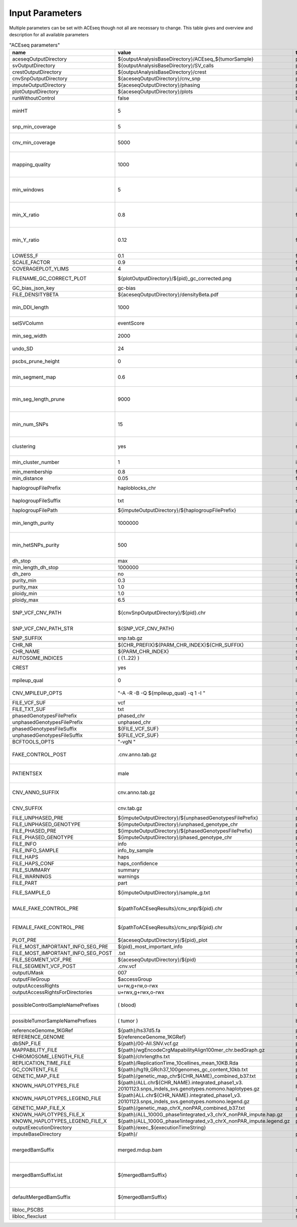 Input Parameters
==========================

Multiple parameters can be set with ACEseq though not all are necessary to change. This table gives and overview and description for all available parameters

.. csv-table:: "ACEseq parameters"
 :header: "name", "value", "type", "description"
 :widths: 8, 10, 10, 80

 aceseqOutputDirectory,${outputAnalysisBaseDirectory}/ACEseq_${tumorSample},path,
 svOutputDirectory,${outputAnalysisBaseDirectory}/SV_calls,path,
 crestOutputDirectory,${outputAnalysisBaseDirectory}/crest,path,
 cnvSnpOutputDirectory,${aceseqOutputDirectory}/cnv_snp,path,
 imputeOutputDirectory,${aceseqOutputDirectory}/phasing,path,
 plotOutputDirectory,${aceseqOutputDirectory}/plots,path,
 runWithoutControl,false,boolean,use control for analysis (false|true)
 minHT,5,integer,minimum number of consecutive SNPs to be considered for haploblocks
 snp_min_coverage,5,integer,"minimum coverage in control for SNP"
 cnv_min_coverage,5000,integer,"minimum coverage for 1kb windows to be considered for merging in 10kb windows"
 mapping_quality,1000,integer,"minimum mapping quality for 1kb windows to be considered for merging in 10kb windows (maximum mappability)"
 min_windows,5,integer,minimum number of 1kb windows fullfilling cnv_min_coverage and mapping_quality to obtain merged 10kb windows
 min_X_ratio,0.8,float,minimum ratio for number of reads on chrY per base over number of reads per base over whole genome to be considered as female
 min_Y_ratio,0.12,float,minimum ratio for number of reads on chrY per base over number of reads per base over whole genome to be considered as male
 LOWESS_F,0.1,float,f parameter for R lowess function
 SCALE_FACTOR,0.9,float,scale_factor for R lowess function
 COVERAGEPLOT_YLIMS,4,float,ylims for Rplots in GC-bias plots
 FILENAME_GC_CORRECT_PLOT,${plotOutputDirectory}/${pid}_gc_corrected.png,path,"gc-bias plot, before/during/after correction"
 GC_bias_json_key,gc-bias,string,key in GC-bias json
 FILE_DENSITYBETA,${aceseqOutputDirectory}/densityBeta.pdf,path,
 min_DDI_length,1000,integer,minimum length for DEL/DUP/INV to be considered for breakpoint integration
 selSVColumn,eventScore,string,column from bedpe file to be recored in ${pid}_sv_points.txt file
 min_seg_width,2000,integer,segmentByPairedPSCBS() minwidth parameter in PSCBS R package
 undo_SD,24,integer,segmentByPairedPSCBS() undo.SD parameter in PSCBS R package
 pscbs_prune_height,0,integer,pruneByHClust() parameter h in PSCBS R package
 min_segment_map,0.6,float,minimum average mappability over segment to be kept after segmentation
 min_seg_length_prune,9000,integer,maximum of segment to be considered for merging to neighbouring segment prior to clustering
 min_num_SNPs,15,integer,maximum number of SNPs in segment to be considered for merging to neighbouring segment prior to clustering
 clustering,yes,string,"should segments be clustered (yes|no), coerage and BAF will be estimated and assigned clusterwide"
 min_cluster_number,1,integer,minimum number of clusters to be tried with BIC
 min_membership,0.8,float,obsolete
 min_distance,0.05,float,min_distance
 haplogroupFilePrefix,haploblocks_chr,string,prefix for file with haplogroups per chromosome
 haplogroupFileSuffix,txt,string,suffix for file with haplogroups per chromosome
 haplogroupFilePath,${imputeOutputDirectory}/${haplogroupFilePrefix},path,
 min_length_purity,1000000,integer,minimum length of segments to be considered for tumor cell content and ploidy estimation
 min_hetSNPs_purity,500,integer,minimum number of control heterozygous SNPs in segments to be considered for tumor cell content and ploidy estimation
 dh_stop,max,string,
 min_length_dh_stop,1000000,integer,
 dh_zero,no,string,
 purity_min,0.3,float,minimum tumor cell content allowed
 purity_max,1.0,float,i
 ploidy_min,1.0,float,
 ploidy_max,6.5,float,
 SNP_VCF_CNV_PATH,${cnvSnpOutputDirectory}/${pid}.chr,path,If the value is changed the value for the filename pattern MUST also be changed.
 SNP_VCF_CNV_PATH_STR,${SNP_VCF_CNV_PATH},string,This value must be converted to a string because of a bug.
 SNP_SUFFIX,snp.tab.gz,string,

 CHR_NR,${CHR_PREFIX}${PARM_CHR_INDEX}${CHR_SUFFIX},string,
 CHR_NAME,${PARM_CHR_INDEX},string,
 AUTOSOME_INDICES,( {1..22} ),bashArray,
 CREST,yes,string,include SV breakpoints in analysis (yes|no)
 mpileup_qual,0,integer,quality used for parameter 'Q' in samtools mpileup
 CNV_MPILEUP_OPTS,"""-A -R -B -Q ${mpileup_qual} -q 1 -I """,string,options for mpileup to determine which bases/reads to use
 FILE_VCF_SUF,vcf,string,suffix for vcf files
 FILE_TXT_SUF,txt,string,suffix for txt files
 phasedGenotypesFilePrefix,phased_chr,string,prefix for phased genotypes file
 unphasedGenotypesFilePrefix,unphased_chr,string,prefix for unphased genotypes file
 phasedGenotypesFileSuffix,${FILE_VCF_SUF},string,suffix for phased genotypes file
 unphasedGenotypesFileSuffix,${FILE_VCF_SUF},string,suffix for unphased genotypes file
 BCFTOOLS_OPTS,"""-vgN """,string,bcftools options for imputation
 FAKE_CONTROL_POST,.cnv.anno.tab.gz,string,suffix for chromosome wise 1kb coverage files used for fake control workflow
 PATIENTSEX,male,string,patient sex used in case of no control workflow (male|female|klinefelter)
 CNV_ANNO_SUFFIX,cnv.anno.tab.gz,string,suffix for mappability annotated chromosome-wise 1kb coverage files
 CNV_SUFFIX,cnv.tab.gz,string,suffix chromosome-wise 1kb coverage files
 FILE_UNPHASED_PRE,${imputeOutputDirectory}/${unphasedGenotypesFilePrefix},path,
 FILE_UNPHASED_GENOTYPE,${imputeOutputDirectory}/unphased_genotype_chr,path,
 FILE_PHASED_PRE,${imputeOutputDirectory}/${phasedGenotypesFilePrefix},path,
 FILE_PHASED_GENOTYPE,${imputeOutputDirectory}/phased_genotype_chr,path,
 FILE_INFO,info,string,
 FILE_INFO_SAMPLE,info_by_sample,string,
 FILE_HAPS,haps,string,
 FILE_HAPS_CONF,haps_confidence,string,
 FILE_SUMMARY,summary,string,
 FILE_WARNINGS,warnings,string,
 FILE_PART,part,string,
 FILE_SAMPLE_G,${imputeOutputDirectory}/sample_g.txt,path,sample_g file used by imputation on X chromosome for females
 MALE_FAKE_CONTROL_PRE,${pathToACEseqResults}/cnv_snp/${pid}.chr,path,path and prefix to chromosome-wise 1kb coverage file used for fake control workflow for male patients
 FEMALE_FAKE_CONTROL_PRE,${pathToACEseqResults}/cnv_snp/${pid}.chr,path,path and prefix to chromosome-wise 1kb coverage file used for fake control workflow for female patients
 PLOT_PRE,${aceseqOutputDirectory}/${pid}_plot,path,
 FILE_MOST_IMPORTANT_INFO_SEG_PRE,${pid}_most_important_info,string,
 FILE_MOST_IMPORTANT_INFO_SEG_POST,.txt,string,
 FILE_SEGMENT_VCF_PRE,${aceseqOutputDirectory}/${pid},path,
 FILE_SEGMENT_VCF_POST,.cnv.vcf,string,
 outputUMask,007,string,
 outputFileGroup,$accessGroup,,"group for output files and directories"
 outputAccessRights,"u+rw,g+rw,o-rwx",,"access rights for written files"
 outputAccessRightsForDirectories,"u+rwx,g+rwx,o-rwx",,"access rights for written directories"
 possibleControlSampleNamePrefixes,( blood),bashArray,"possible prefix of control bam if named ${prefix}_${pid}_$mergedBamSuffix"
 possibleTumorSampleNamePrefixes,( tumor ),bashArray,"same as possibleControlSampleNamePrefixes"
 referenceGenome_1KGRef,${path}/hs37d5.fa,path,"reference genome file"
 REFERENCE_GENOME,${referenceGenome_1KGRef},string,
 dbSNP_FILE,${path}/00-All.SNV.vcf.gz,path,
 MAPPABILITY_FILE,${path}/wgEncodeCrgMapabilityAlign100mer_chr.bedGraph.gz,path,"mappability file"
 CHROMOSOME_LENGTH_FILE,${path}/chrlengths.txt,path,
 REPLICATION_TIME_FILE,${path}/ReplicationTime_10cellines_mean_10KB.Rda,path,"replication timing file"
 GC_CONTENT_FILE,${path}/hg19_GRch37_100genomes_gc_content_10kb.txt,path,
 GENETIC_MAP_FILE,${path}/genetic_map_chr${CHR_NAME}_combined_b37.txt,path,"impute files"
 KNOWN_HAPLOTYPES_FILE,${path}/ALL.chr${CHR_NAME}.integrated_phase1_v3. 20101123.snps_indels_svs.genotypes.nomono.haplotypes.gz,path,"impute files"
 KNOWN_HAPLOTYPES_LEGEND_FILE,${path}ALL.chr${CHR_NAME}.integrated_phase1_v3. 20101123.snps_indels_svs.genotypes.nomono.legend.gz,path,"impute files"
 GENETIC_MAP_FILE_X,${path}/genetic_map_chrX_nonPAR_combined_b37.txt,path,"impute files"
 KNOWN_HAPLOTYPES_FILE_X,${path}/ALL_1000G_phase1integrated_v3_chrX_nonPAR_impute.hap.gz,path,"impute files"
 KNOWN_HAPLOTYPES_LEGEND_FILE_X,${path}/ALL_1000G_phase1integrated_v3_chrX_nonPAR_impute.legend.gz,path,"impute files"
 outputExecutionDirectory,${path}/exec_${executionTimeString},,"path to log files"
 imputeBaseDirectory,${path}/,path,"directory for impute files"
 mergedBamSuffix,merged.mdup.bam,string,"A list of all known suffixes for merged bam files. I.e. merged.dupmark.bam, merged.mdup.bam..." 
 mergedBamSuffixList,${mergedBamSuffix},string,"A list of all known suffixes for merged bam files. I.e. merged.dupmark.bam, merged.mdup.bam..."
 defaultMergedBamSuffix,${mergedBamSuffix},string,The default suffix for merged bam files when they are created by Roddy.
 libloc_PSCBS,,string,path to PSCBS library in R
 libloc_flexclust,,string,path to felxclust library in R

